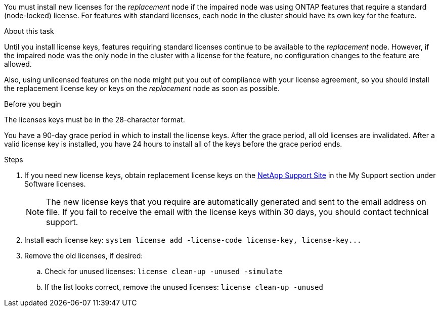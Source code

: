 You must install new licenses for the _replacement_ node if the impaired node was using ONTAP features that require a standard (node-locked) license. For features with standard licenses, each node in the cluster should have its own key for the feature.

.About this task
Until you install license keys, features requiring standard licenses continue to be available to the _replacement_ node. However, if the impaired node was the only node in the cluster with a license for the feature, no configuration changes to the feature are allowed. 

Also, using unlicensed features on the node might put you out of compliance with your license agreement, so you should install the replacement license key or keys on the _replacement_ node as soon as possible.

.Before you begin

The licenses keys must be in the 28-character format.

You have a 90-day grace period in which to install the license keys. After the grace period, all old licenses are invalidated. After a valid license key is installed, you have 24 hours to install all of the keys before the grace period ends.

//Mar 19 2025: this KB states it applies to AFF and FAS only. This nonmcc topic is being used for ASAr2, so KB would not apply, but confirming.

//NOTE: If your system was initially running ONTAP 9.10.1 or later, use the procedure documented in  https://kb.netapp.com/on-prem/ontap/OHW/OHW-KBs/Post_Motherboard_Replacement_Process_to_update_Licensing_on_a_AFF_FAS_system#Internal_Notes^[Post Motherboard Replacement Process to update Licensing on a AFF/FAS system]. If you are unsure of the initial ONTAP release for your system, see link:https://hwu.netapp.com[NetApp Hardware Universe^] for more information.

.Steps

. If you need new license keys, obtain replacement license keys on the https://mysupport.netapp.com/site/global/dashboard[NetApp Support Site] in the My Support section under Software licenses.
+
NOTE: The new license keys that you require are automatically generated and sent to the email address on file. If you fail to receive the email with the license keys within 30 days, you should contact technical support.

. Install each license key: `+system license add -license-code license-key, license-key...+`
. Remove the old licenses, if desired:
 .. Check for unused licenses: `license clean-up -unused -simulate`
 .. If the list looks correct, remove the unused licenses: `license clean-up -unused`
